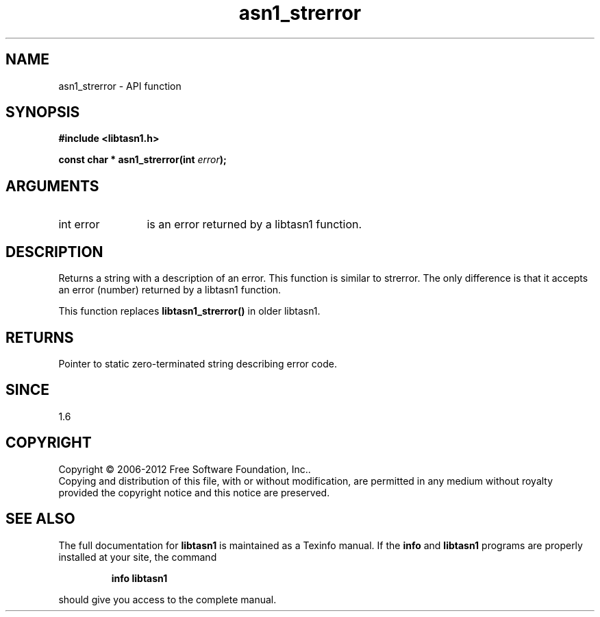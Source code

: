 .\" DO NOT MODIFY THIS FILE!  It was generated by gdoc.
.TH "asn1_strerror" 3 "3.0" "libtasn1" "libtasn1"
.SH NAME
asn1_strerror \- API function
.SH SYNOPSIS
.B #include <libtasn1.h>
.sp
.BI "const char * asn1_strerror(int " error ");"
.SH ARGUMENTS
.IP "int error" 12
is an error returned by a libtasn1 function.
.SH "DESCRIPTION"
Returns a string with a description of an error.  This function is
similar to strerror.  The only difference is that it accepts an
error (number) returned by a libtasn1 function.

This function replaces \fBlibtasn1_strerror()\fP in older libtasn1.
.SH "RETURNS"
Pointer to static zero\-terminated string describing error
code.
.SH "SINCE"
1.6
.SH COPYRIGHT
Copyright \(co 2006-2012 Free Software Foundation, Inc..
.br
Copying and distribution of this file, with or without modification,
are permitted in any medium without royalty provided the copyright
notice and this notice are preserved.
.SH "SEE ALSO"
The full documentation for
.B libtasn1
is maintained as a Texinfo manual.  If the
.B info
and
.B libtasn1
programs are properly installed at your site, the command
.IP
.B info libtasn1
.PP
should give you access to the complete manual.
